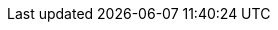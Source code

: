 // Do not edit directly!
// This file was generated by camel-quarkus-maven-plugin:update-extension-doc-page
:cq-artifact-id: camel-quarkus-azure-cosmosdb
:cq-artifact-id-base: azure-cosmosdb
:cq-native-supported: false
:cq-status: Preview
:cq-deprecated: false
:cq-jvm-since: 2.0.0
:cq-native-since: n/a
:cq-camel-part-name: azure-cosmosdb
:cq-camel-part-title: Azure CosmosDB
:cq-camel-part-description: Azure Cosmos DB is Microsofts globally distributed, multi-model database service for operational and analytics workloads. It offers multi-mastering feature by automatically scaling throughput, compute, and storage. This component interacts with Azure CosmosDB through Azure SQL API
:cq-extension-page-title: Azure CosmosDB
